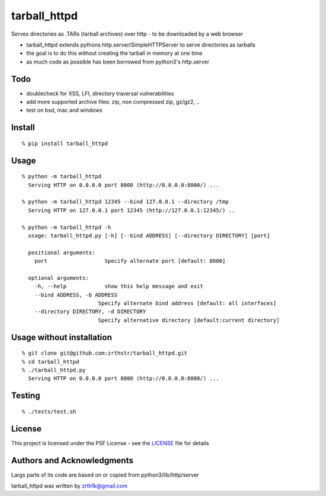 tarball_httpd
==============

Serves directories as .TARs (tarball archives) over http - to be downloaded by a web browser

-  tarball\_httpd extends pythons http.server/SimpleHTTPServer to serve
   directories as tarballs
-  the goal is to do this without creating the tarball in memory at one
   time
-  as much code as possible has been borrowed from python3's http.server

Todo
----

-  doublecheck for XSS, LFI, directory traversal vulnerabilities
-  add more supported archive files: zip, non compressed zip, gz/gz2, ..
-  test on bsd, mac and windows

Install
-------

::

    % pip install tarball_httpd

Usage
-----

::

    % python -m tarball_httpd
      Serving HTTP on 0.0.0.0 port 8000 (http://0.0.0.0:8000/) ...
     
    % python -m tarball_httpd 12345 --bind 127.0.0.1 --directory /tmp
      Serving HTTP on 127.0.0.1 port 12345 (http://127.0.0.1:12345/) ..

    % python -m tarball_httpd -h                               
      usage: tarball_httpd.py [-h] [--bind ADDRESS] [--directory DIRECTORY] [port]

      positional arguments:
        port                  Specify alternate port [default: 8000]

      optional arguments:
        -h, --help            show this help message and exit
        --bind ADDRESS, -b ADDRESS
                            Specify alternate bind address [default: all interfaces]
        --directory DIRECTORY, -d DIRECTORY
                            Specify alternative directory [default:current directory]

Usage without installation
--------------------------

::

    % git clone git@github.com:zrthstr/tarball_httpd.git
    % cd tarball_httpd
    % ./tarball_httpd.py
      Serving HTTP on 0.0.0.0 port 8000 (http://0.0.0.0:8000/) ...

Testing
-------

::

    % ./tests/test.sh

License
-------
This project is licensed under the PSF License - see the `LICENSE <./LICENSE>`_ file for details


Authors and Acknowledgments
---------------------------
Largs parts of its code are based on or copied from python3/lib/http/server

tarball_httpd was written by zrth1k@gmail.com
